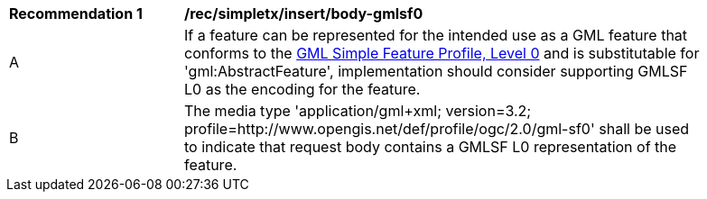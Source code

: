 [[rec_simpletx_insert_body-gmlsf0]]
[width="90%",cols="2,6a"]
|===
^|*Recommendation {counter:rec-id}* |*/rec/simpletx/insert/body-gmlsf0*
^|A |If a feature can be represented for the intended use as a GML feature that conforms to the <<GMLSF,GML Simple Feature Profile, Level 0>> and is substitutable for 'gml:AbstractFeature', implementation should consider supporting GMLSF L0 as the encoding for the feature.
^|B |The media type 'application/gml+xml; version=3.2; profile=http://www.opengis.net/def/profile/ogc/2.0/gml-sf0' shall be used to indicate that request body contains a GMLSF L0 representation of the feature.
|===
